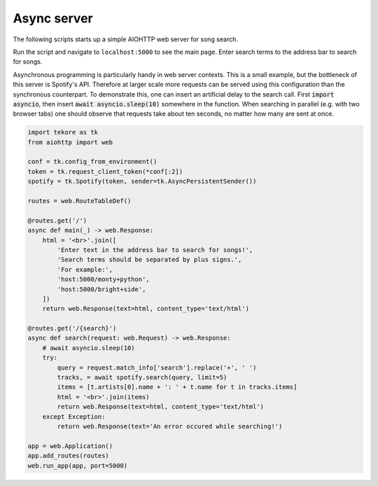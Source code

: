 Async server
============
The following scripts starts up a simple AIOHTTP web server for song search.

Run the script and navigate to ``localhost:5000`` to see the main page.
Enter search terms to the address bar to search for songs.

Asynchronous programming is particularly handy in web server contexts.
This is a small example, but the bottleneck of this server is Spotify's API.
Therefore at larger scale more requests can be served
using this configuration than the synchronous counterpart.
To demonstrate this, one can insert an artificial delay to the search call.
First :code:`import asyncio`, then insert :code:`await asyncio.sleep(10)`
somewhere in the function.
When searching in parallel (e.g. with two browser tabs) one should observe that
requests take about ten seconds, no matter how many are sent at once.

.. code:: python

    import tekore as tk
    from aiohttp import web

    conf = tk.config_from_environment()
    token = tk.request_client_token(*conf[:2])
    spotify = tk.Spotify(token, sender=tk.AsyncPersistentSender())

    routes = web.RouteTableDef()

    @routes.get('/')
    async def main(_) -> web.Response:
        html = '<br>'.join([
            'Enter text in the address bar to search for songs!',
            'Search terms should be separated by plus signs.',
            'For example:',
            'host:5000/monty+python',
            'host:5000/bright+side',
        ])
        return web.Response(text=html, content_type='text/html')

    @routes.get('/{search}')
    async def search(request: web.Request) -> web.Response:
        # await asyncio.sleep(10)
        try:
            query = request.match_info['search'].replace('+', ' ')
            tracks, = await spotify.search(query, limit=5)
            items = [t.artists[0].name + ': ' + t.name for t in tracks.items]
            html = '<br>'.join(items)
            return web.Response(text=html, content_type='text/html')
        except Exception:
            return web.Response(text='An error occured while searching!')

    app = web.Application()
    app.add_routes(routes)
    web.run_app(app, port=5000)
